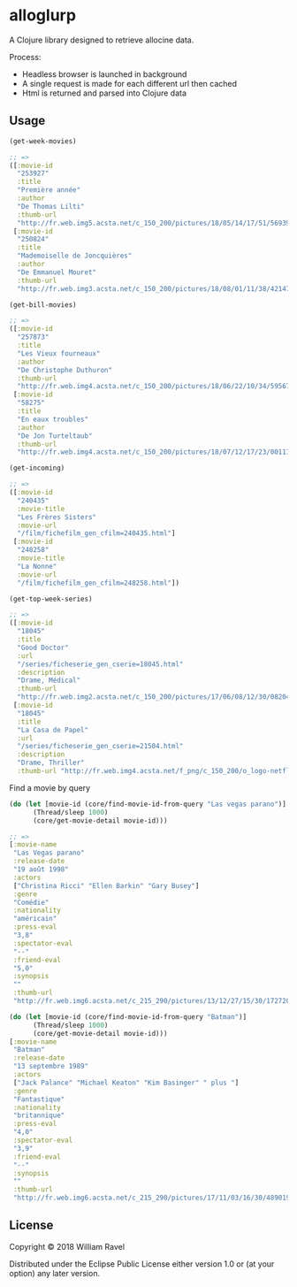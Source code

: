 * alloglurp

A Clojure library designed to retrieve allocine data.

Process:
 - Headless browser is launched in background
 - A single request is made for each different url then cached
 - Html is returned and parsed into Clojure data

** Usage
#+BEGIN_SRC clojure
  (get-week-movies)

  ;; =>
  ([:movie-id
    "253927"
    :title
    "Première année"
    :author
    "De Thomas Lilti"
    :thumb-url
    "http://fr.web.img5.acsta.net/c_150_200/pictures/18/05/14/17/51/5693900.jpg"]
   [:movie-id
    "250824"
    :title
    "Mademoiselle de Joncquières"
    :author
    "De Emmanuel Mouret"
    :thumb-url
    "http://fr.web.img3.acsta.net/c_150_200/pictures/18/08/01/11/38/4214720.jpg"])
#+END_SRC


#+BEGIN_SRC clojure
  (get-bill-movies)

  ;; =>
  ([:movie-id
    "257873"
    :title
    "Les Vieux fourneaux"
    :author
    "De Christophe Duthuron"
    :thumb-url
    "http://fr.web.img4.acsta.net/c_150_200/pictures/18/06/22/10/34/5956729.jpg"]
   [:movie-id
    "58275"
    :title
    "En eaux troubles"
    :author
    "De Jon Turteltaub"
    :thumb-url
    "http://fr.web.img4.acsta.net/c_150_200/pictures/18/07/12/17/23/0011138.jpg"])
  #+END_SRC



#+BEGIN_SRC clojure
  (get-incoming)

  ;; =>
  ([:movie-id
    "240435"
    :movie-title
    "Les Frères Sisters"
    :movie-url
    "/film/fichefilm_gen_cfilm=240435.html"]
   [:movie-id
    "248258"
    :movie-title
    "La Nonne"
    :movie-url
    "/film/fichefilm_gen_cfilm=248258.html"])

#+END_SRC



#+BEGIN_SRC clojure
  (get-top-week-series)

  ;; =>
  ([:movie-id
    "18045"
    :title
    "Good Doctor"
    :url
    "/series/ficheserie_gen_cserie=18045.html"
    :description
    "Drame, Médical"
    :thumb-url
    "http://fr.web.img2.acsta.net/c_150_200/pictures/17/06/08/12/30/082048.jpg"]
   [:movie-id
    "18045"
    :title
    "La Casa de Papel"
    :url
    "/series/ficheserie_gen_cserie=21504.html"
    :description
    "Drame, Thriller"
    :thumb-url "http://fr.web.img4.acsta.net/f_png/c_150_200/o_logo-netflix-n.png_5_se/pictures/17/05/03/08/45/266320.jpg?coixp=50&coiyp=40"])
#+END_SRC


Find a movie by query
#+BEGIN_SRC clojure
  (do (let [movie-id (core/find-movie-id-from-query "Las vegas parano")]
        (Thread/sleep 1000)
        (core/get-movie-detail movie-id)))

  ;; =>
  [:movie-name
   "Las Vegas parano"
   :release-date
   "19 août 1998"
   :actors
   ["Christina Ricci" "Ellen Barkin" "Gary Busey"]
   :genre
   "Comédie"
   :nationality
   "américain"
   :press-eval
   "3,8"
   :spectator-eval
   "--"
   :friend-eval
   "5,0"
   :synopsis
   ""
   :thumb-url
   "http://fr.web.img6.acsta.net/c_215_290/pictures/13/12/27/15/30/172720.jpg"]
#+END_SRC

#+BEGIN_SRC clojure
  (do (let [movie-id (core/find-movie-id-from-query "Batman")]
        (Thread/sleep 1000)
        (core/get-movie-detail movie-id)))
  [:movie-name
   "Batman"
   :release-date
   "13 septembre 1989"
   :actors
   ["Jack Palance" "Michael Keaton" "Kim Basinger" " plus "]
   :genre
   "Fantastique"
   :nationality
   "britannique"
   :press-eval
   "4,0"
   :spectator-eval
   "3,9"
   :friend-eval
   "--"
   :synopsis
   ""
   :thumb-url
   "http://fr.web.img6.acsta.net/c_215_290/pictures/17/11/03/16/30/4890192.jpg"]
#+END_SRC

** License

Copyright © 2018 William Ravel

Distributed under the Eclipse Public License either version 1.0 or (at
your option) any later version.





